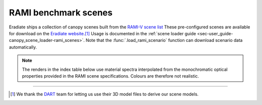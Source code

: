 RAMI benchmark scenes
=====================

Eradiate ships a collection of canopy scenes built from the
`RAMI-V scene list <https://rami-benchmark.jrc.ec.europa.eu/_www/phase_descr.php?strPhase=RAMI5>`_
These pre-configured scenes are available for download on the
`Eradiate website <https://eradiate.eu/data/store/unstable/scenarios/rami5/>`__.\ [#sn2]_
Usage is documented in the
:ref:`scene loader guide <sec-user_guide-canopy_scene_loader-rami_scenes>`. Note
that the :func:`.load_rami_scenario` function can download scenario data
automatically.

.. note::

   The renders in the index table below use material spectra interpolated from
   the monochromatic optical properties provided in the RAMI scene
   specifications. Colours are therefore not realistic.

.. list-table:: RAMI benchmark scene index
    :widths: 1 1 1 2
    :header-rows: 1

    * - RAMI ID
      - Description
      - Comments
      - Render
    {% for scene in scenes %}
    * - {{scene.rami_id}}
      - {{scene.description}}
      - {{scene.comments}}
      - .. image:: /_images/rami_scenes/{{scene.image_file}}
    {% endfor %}

--------------------------------------------------------------------------------

.. [#sn2] We thank the `DART <https://dart.omp.eu/>`__ team for letting us use
   their 3D model files to derive our scene models.
